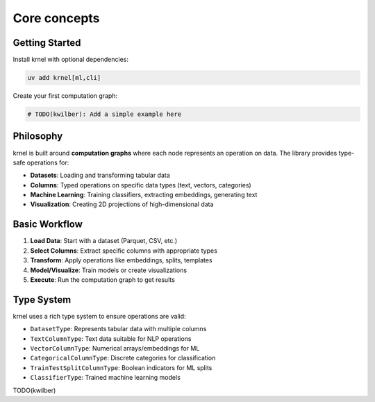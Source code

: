Core concepts
=============

Getting Started
---------------

Install krnel with optional dependencies:

.. code-block:: bash

   uv add krnel[ml,cli]

Create your first computation graph:

.. code-block:: python

   # TODO(kwilber): Add a simple example here

Philosophy
----------

krnel is built around **computation graphs** where each node represents an operation on data. The library provides type-safe operations for:

* **Datasets**: Loading and transforming tabular data
* **Columns**: Typed operations on specific data types (text, vectors, categories)
* **Machine Learning**: Training classifiers, extracting embeddings, generating text
* **Visualization**: Creating 2D projections of high-dimensional data

Basic Workflow
--------------

1. **Load Data**: Start with a dataset (Parquet, CSV, etc.)
2. **Select Columns**: Extract specific columns with appropriate types
3. **Transform**: Apply operations like embeddings, splits, templates
4. **Model/Visualize**: Train models or create visualizations
5. **Execute**: Run the computation graph to get results

Type System
-----------

krnel uses a rich type system to ensure operations are valid:

* ``DatasetType``: Represents tabular data with multiple columns
* ``TextColumnType``: Text data suitable for NLP operations
* ``VectorColumnType``: Numerical arrays/embeddings for ML
* ``CategoricalColumnType``: Discrete categories for classification
* ``TrainTestSplitColumnType``: Boolean indicators for ML splits
* ``ClassifierType``: Trained machine learning models

TODO(kwilber)